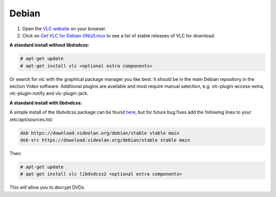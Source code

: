 .. _debian:

Debian
======

1. Open the `VLC website <https://www.videolan.org/vlc/download-windows.html>`_ on your browser.

2. Click on `Get VLC for Debian GNU/Linux <https://www.videolan.org/vlc/download-debian.html>`_ to see a list of stable releases of VLC for download. 

**A standard install without libdvdcss:**

.. code-block::

    # apt-get update
    # apt-get install vlc <optional extra components>


Or search for vlc with the graphical package manager you like best. It should be in the main Debian repository in the section Video software. Additional plugins are available and most require manual selection, e.g. vlc-plugin-access-extra, vlc-plugin-notify and vlc-plugin-jack.

**A standard install with libdvdcss:**

A simple install of the libdvdcss package can be found `here <https://download.videolan.org/debian/stable/>`_, but for future bug fixes add the following lines to your /etc/apt/sources.list:

.. code-block::

    deb https://download.videolan.org/debian/stable stable main
    deb-src https://download.videolan.org/debian/stable stable main

Then:

.. code-block::

    # apt-get update
    # apt-get install vlc libdvdcss2 <optional extra components>

This will allow you to decrypt DVDs.